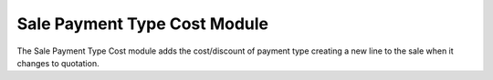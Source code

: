 Sale Payment Type Cost Module
#############################

The Sale Payment Type Cost module adds the cost/discount of payment type
creating a new line to the sale when it changes to quotation.

